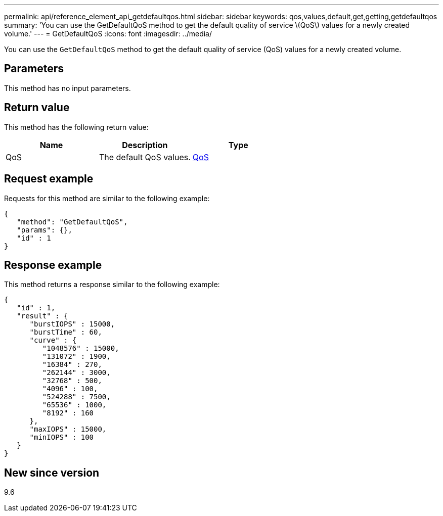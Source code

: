 ---
permalink: api/reference_element_api_getdefaultqos.html
sidebar: sidebar
keywords: qos,values,default,get,getting,getdefaultqos
summary: 'You can use the GetDefaultQoS method to get the default quality of service \(QoS\) values for a newly created volume.'
---
= GetDefaultQoS
:icons: font
:imagesdir: ../media/

[.lead]
You can use the `GetDefaultQoS` method to get the default quality of service (QoS) values for a newly created volume.

== Parameters

This method has no input parameters.

== Return value

This method has the following return value:

[options="header"]
|===
|Name |Description |Type
a|
QoS
a|
The default QoS values.
a|
xref:reference_element_api_qos.adoc[QoS]
|===

== Request example

Requests for this method are similar to the following example:

----
{
   "method": "GetDefaultQoS",
   "params": {},
   "id" : 1
}
----

== Response example

This method returns a response similar to the following example:

----
{
   "id" : 1,
   "result" : {
      "burstIOPS" : 15000,
      "burstTime" : 60,
      "curve" : {
         "1048576" : 15000,
         "131072" : 1900,
         "16384" : 270,
         "262144" : 3000,
         "32768" : 500,
         "4096" : 100,
         "524288" : 7500,
         "65536" : 1000,
         "8192" : 160
      },
      "maxIOPS" : 15000,
      "minIOPS" : 100
   }
}
----

== New since version

9.6
